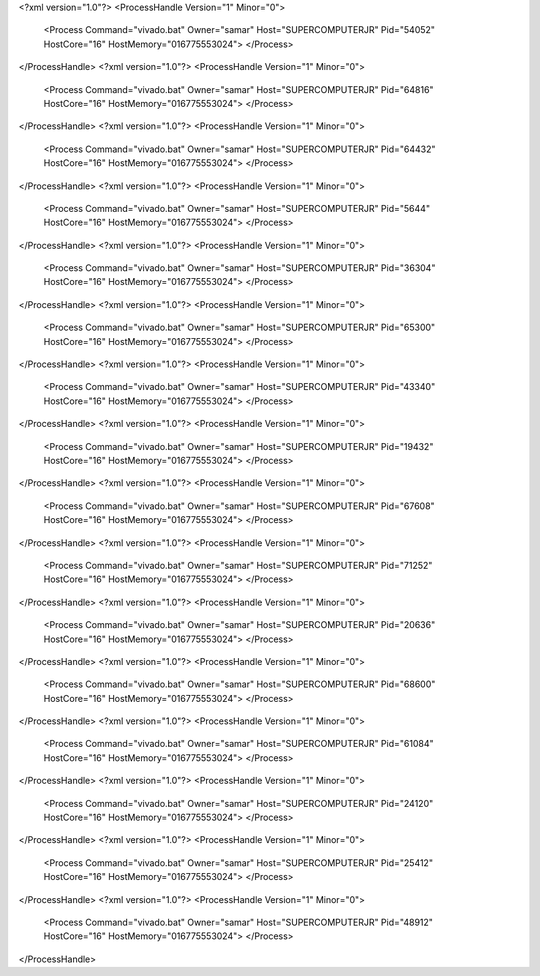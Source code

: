 <?xml version="1.0"?>
<ProcessHandle Version="1" Minor="0">
    <Process Command="vivado.bat" Owner="samar" Host="SUPERCOMPUTERJR" Pid="54052" HostCore="16" HostMemory="016775553024">
    </Process>
</ProcessHandle>
<?xml version="1.0"?>
<ProcessHandle Version="1" Minor="0">
    <Process Command="vivado.bat" Owner="samar" Host="SUPERCOMPUTERJR" Pid="64816" HostCore="16" HostMemory="016775553024">
    </Process>
</ProcessHandle>
<?xml version="1.0"?>
<ProcessHandle Version="1" Minor="0">
    <Process Command="vivado.bat" Owner="samar" Host="SUPERCOMPUTERJR" Pid="64432" HostCore="16" HostMemory="016775553024">
    </Process>
</ProcessHandle>
<?xml version="1.0"?>
<ProcessHandle Version="1" Minor="0">
    <Process Command="vivado.bat" Owner="samar" Host="SUPERCOMPUTERJR" Pid="5644" HostCore="16" HostMemory="016775553024">
    </Process>
</ProcessHandle>
<?xml version="1.0"?>
<ProcessHandle Version="1" Minor="0">
    <Process Command="vivado.bat" Owner="samar" Host="SUPERCOMPUTERJR" Pid="36304" HostCore="16" HostMemory="016775553024">
    </Process>
</ProcessHandle>
<?xml version="1.0"?>
<ProcessHandle Version="1" Minor="0">
    <Process Command="vivado.bat" Owner="samar" Host="SUPERCOMPUTERJR" Pid="65300" HostCore="16" HostMemory="016775553024">
    </Process>
</ProcessHandle>
<?xml version="1.0"?>
<ProcessHandle Version="1" Minor="0">
    <Process Command="vivado.bat" Owner="samar" Host="SUPERCOMPUTERJR" Pid="43340" HostCore="16" HostMemory="016775553024">
    </Process>
</ProcessHandle>
<?xml version="1.0"?>
<ProcessHandle Version="1" Minor="0">
    <Process Command="vivado.bat" Owner="samar" Host="SUPERCOMPUTERJR" Pid="19432" HostCore="16" HostMemory="016775553024">
    </Process>
</ProcessHandle>
<?xml version="1.0"?>
<ProcessHandle Version="1" Minor="0">
    <Process Command="vivado.bat" Owner="samar" Host="SUPERCOMPUTERJR" Pid="67608" HostCore="16" HostMemory="016775553024">
    </Process>
</ProcessHandle>
<?xml version="1.0"?>
<ProcessHandle Version="1" Minor="0">
    <Process Command="vivado.bat" Owner="samar" Host="SUPERCOMPUTERJR" Pid="71252" HostCore="16" HostMemory="016775553024">
    </Process>
</ProcessHandle>
<?xml version="1.0"?>
<ProcessHandle Version="1" Minor="0">
    <Process Command="vivado.bat" Owner="samar" Host="SUPERCOMPUTERJR" Pid="20636" HostCore="16" HostMemory="016775553024">
    </Process>
</ProcessHandle>
<?xml version="1.0"?>
<ProcessHandle Version="1" Minor="0">
    <Process Command="vivado.bat" Owner="samar" Host="SUPERCOMPUTERJR" Pid="68600" HostCore="16" HostMemory="016775553024">
    </Process>
</ProcessHandle>
<?xml version="1.0"?>
<ProcessHandle Version="1" Minor="0">
    <Process Command="vivado.bat" Owner="samar" Host="SUPERCOMPUTERJR" Pid="61084" HostCore="16" HostMemory="016775553024">
    </Process>
</ProcessHandle>
<?xml version="1.0"?>
<ProcessHandle Version="1" Minor="0">
    <Process Command="vivado.bat" Owner="samar" Host="SUPERCOMPUTERJR" Pid="24120" HostCore="16" HostMemory="016775553024">
    </Process>
</ProcessHandle>
<?xml version="1.0"?>
<ProcessHandle Version="1" Minor="0">
    <Process Command="vivado.bat" Owner="samar" Host="SUPERCOMPUTERJR" Pid="25412" HostCore="16" HostMemory="016775553024">
    </Process>
</ProcessHandle>
<?xml version="1.0"?>
<ProcessHandle Version="1" Minor="0">
    <Process Command="vivado.bat" Owner="samar" Host="SUPERCOMPUTERJR" Pid="48912" HostCore="16" HostMemory="016775553024">
    </Process>
</ProcessHandle>
